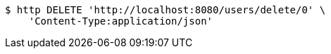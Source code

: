 [source,bash]
----
$ http DELETE 'http://localhost:8080/users/delete/0' \
    'Content-Type:application/json'
----